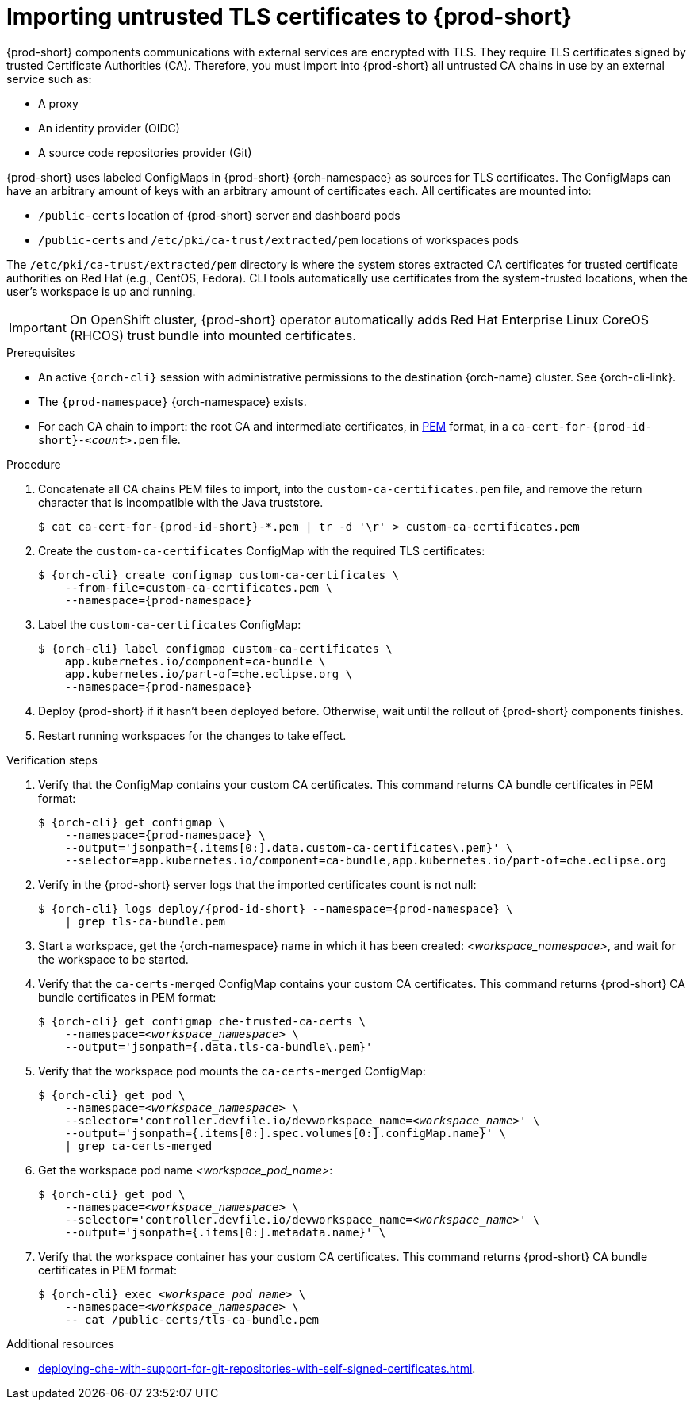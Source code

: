 :_content-type: CONCEPT
:description: Importing untrusted TLS certificates to {prod-short}
:keywords: administration guide, tls, certificate
:navtitle: Importing untrusted TLS certificates to {prod-short}
:page-aliases: installation-guide:importing-untrusted-tls-certificates.adoc, installation-guide:importing-untrusted-tls-certificates-old.adoc

[id="importing-untrusted-tls-certificates"]
= Importing untrusted TLS certificates to {prod-short}

{prod-short} components communications with external services are encrypted with TLS.
They require TLS certificates signed by trusted Certificate Authorities (CA).
Therefore, you must import into {prod-short} all untrusted CA chains in use by an external service such as:

* A proxy
* An identity provider (OIDC)
* A source code repositories provider (Git)

{prod-short} uses labeled ConfigMaps in {prod-short} {orch-namespace} as sources for TLS certificates.
The ConfigMaps can have an arbitrary amount of keys with an arbitrary amount of certificates each.
All certificates are mounted into:

* `/public-certs` location of {prod-short} server and dashboard pods
* `/public-certs` and `/etc/pki/ca-trust/extracted/pem` locations of workspaces pods

The `/etc/pki/ca-trust/extracted/pem` directory is where the system stores extracted CA certificates for trusted certificate authorities on Red Hat (e.g., CentOS, Fedora). CLI tools automatically use certificates from the system-trusted locations, when the user's workspace is up and running.

[IMPORTANT]
====
On OpenShift cluster, {prod-short} operator automatically adds Red Hat Enterprise Linux CoreOS (RHCOS) trust bundle into mounted certificates.
====

.Prerequisites
* An active `{orch-cli}` session with administrative permissions to the destination {orch-name} cluster.
See {orch-cli-link}.

* The `{prod-namespace}` {orch-namespace} exists.

* For each CA chain to import: the root CA and intermediate certificates, in link:https://wiki.openssl.org/index.php/PEM[PEM] format, in a `ca-cert-for-{prod-id-short}-__<count>__.pem` file.

.Procedure

. Concatenate all CA chains PEM files to import, into the `custom-ca-certificates.pem` file, and remove the return character that is incompatible with the Java truststore.
+
[subs="+attributes,+quotes"]
----
$ cat ca-cert-for-{prod-id-short}-*.pem | tr -d '\r' > custom-ca-certificates.pem
----

. Create the `custom-ca-certificates` ConfigMap with the required TLS certificates:
+
[subs="+attributes,+quotes"]
----
$ {orch-cli} create configmap custom-ca-certificates \
    --from-file=custom-ca-certificates.pem \
    --namespace={prod-namespace}
----

. Label the `custom-ca-certificates` ConfigMap:
+
[subs="+attributes,+quotes"]
----
$ {orch-cli} label configmap custom-ca-certificates \
    app.kubernetes.io/component=ca-bundle \
    app.kubernetes.io/part-of=che.eclipse.org \
    --namespace={prod-namespace}
----

. Deploy {prod-short} if it hasn't been deployed before.
Otherwise, wait until the rollout of {prod-short} components finishes.

. Restart running workspaces for the changes to take effect.

.Verification steps
. Verify that the ConfigMap contains your custom CA certificates.
This command returns CA bundle certificates in PEM format:
+
[subs="+attributes,+quotes",options="nowrap",role=white-space-pre]
----
$ {orch-cli} get configmap \
    --namespace={prod-namespace} \
    --output='jsonpath={.items[0:].data.custom-ca-certificates\.pem}' \
    --selector=app.kubernetes.io/component=ca-bundle,app.kubernetes.io/part-of=che.eclipse.org
----

. Verify in the {prod-short} server logs that the imported certificates count is not null:
+
[subs="+attributes,+quotes",options="nowrap",role=white-space-pre]
----
$ {orch-cli} logs deploy/{prod-id-short} --namespace={prod-namespace} \
    | grep tls-ca-bundle.pem
----

. Start a workspace, get the {orch-namespace} name in which it has been created: __<workspace_namespace>__, and wait for the workspace to be started.

. Verify that the `ca-certs-merged` ConfigMap contains your custom CA certificates.
This command returns {prod-short} CA bundle certificates in PEM format:
+
[subs="+attributes,+quotes",options="nowrap",role=white-space-pre]
----
$ {orch-cli} get configmap che-trusted-ca-certs \
    --namespace=__<workspace_namespace>__ \
    --output='jsonpath={.data.tls-ca-bundle\.pem}'
----

. Verify that the workspace pod mounts the `ca-certs-merged` ConfigMap:
+
[subs="+attributes,+quotes",options="nowrap",role=white-space-pre]
----
$ {orch-cli} get pod \
    --namespace=__<workspace_namespace>__ \
    --selector='controller.devfile.io/devworkspace_name=__<workspace_name>__' \
    --output='jsonpath={.items[0:].spec.volumes[0:].configMap.name}' \
    | grep ca-certs-merged
----

. Get the workspace pod name __<workspace_pod_name>__:
+
[subs="+attributes,+quotes",options="nowrap",role=white-space-pre]
----
$ {orch-cli} get pod \
    --namespace=__<workspace_namespace>__ \
    --selector='controller.devfile.io/devworkspace_name=__<workspace_name>__' \
    --output='jsonpath={.items[0:].metadata.name}' \
----

. Verify that the workspace container has your custom CA certificates.
This command returns {prod-short} CA bundle certificates in PEM format:
+
[subs="+attributes,+quotes",options="nowrap",role=white-space-pre]
----
$ {orch-cli} exec __<workspace_pod_name>__ \
    --namespace=__<workspace_namespace>__ \
    -- cat /public-certs/tls-ca-bundle.pem
----

.Additional resources
* xref:deploying-che-with-support-for-git-repositories-with-self-signed-certificates.adoc[].
